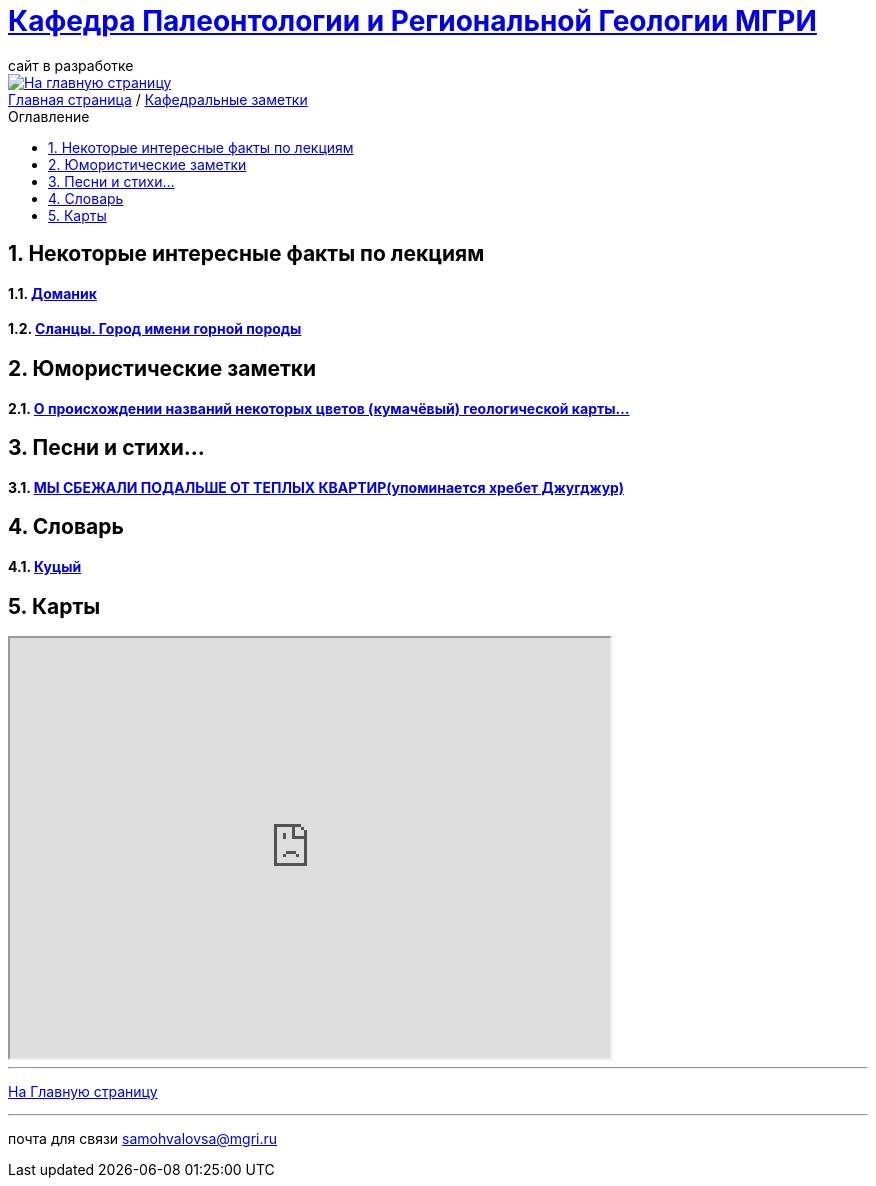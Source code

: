 
= https://mgri-university.github.io/reggeo/index.html[Кафедра Палеонтологии и Региональной Геологии МГРИ]
сайт в разработке 
:imagesdir: images
:icons: font
:toc: preamble
:toc-title: Оглавление
:toclevels: 1 




[link=https://mgri-university.github.io/reggeo/index.html]
image::emb2010.jpg[На главную страницу] 

:sectnums:



[sidebar]
https://mgri-university.github.io/reggeo/index.html[Главная страница] / https://mgri-university.github.io/reggeo/fun.html[Кафедральные заметки]

== Некоторые интересные факты по лекциям
==== https://pikabu.ru/story/legko_li_dobyit_neft_domanikovyiy_khameleon_i_ego_neft_7164049[Доманик]

==== https://nord-ursus.livejournal.com/240872.html[Сланцы. Город имени горной породы]

== Юмористические заметки


==== http://www.bolshoyvopros.ru/questions/2473875-kumachovyj--eto-kakoj-cvet.html[О происхождении названий некоторых цветов (кумачёвый) геологической карты...]

== Песни и стихи...

==== http://a-pesni.org/dvor/mysbezali.php[МЫ СБЕЖАЛИ ПОДАЛЬШЕ ОТ ТЕПЛЫХ КВАРТИР(упоминается хребет Джугджур)]

== Словарь 

==== https://ru.wiktionary.org/wiki/%D0%BA%D1%83%D1%86%D1%8B%D0%B9[Куцый]


== Карты 

++++

<iframe width="600" height="420" src="http://maps.stamen.com/terrain/embed#15/55.6525/37.5150"></iframe>

++++

''''
https://mgri-university.github.io/reggeo/index.html[На Главную страницу]

''''

почта для связи samohvalovsa@mgri.ru
